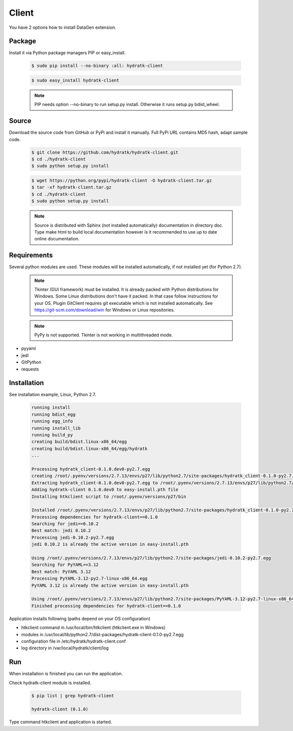 .. install_ext_client:

Client
======


You have 2 options how to install DataGen extension.

Package
^^^^^^^

Install it via Python package managers PIP or easy_install.

  .. code-block:: bash
  
     $ sudo pip install --no-binary :all: hydratk-client
     
  .. code-block:: bash
  
     $ sudo easy_install hydratk-client
     
  .. note::
  
     PIP needs option --no-binary to run setup.py install.
     Otherwise it runs setup.py bdist_wheel.     

Source
^^^^^^

Download the source code from GitHub or PyPi and install it manually.
Full PyPi URL contains MD5 hash, adapt sample code.

  .. code-block:: bash
  
     $ git clone https://github.com/hydratk/hydratk-client.git
     $ cd ./hydratk-client
     $ sudo python setup.py install
     
  .. code-block:: bash
  
     $ wget https://python.org/pypi/hydratk-client -O hydratk-client.tar.gz
     $ tar -xf hydratk-client.tar.gz
     $ cd ./hydratk-client
     $ sudo python setup.py install
     
  .. note::
  
     Source is distributed with Sphinx (not installed automatically) documentation in directory doc. 
     Type make html to build local documentation however is it recommended to use up to date online documentation.    
     
Requirements
^^^^^^^^^^^^     
     
Several python modules are used.
These modules will be installed automatically, if not installed yet (for Python 2.7).

  .. note::
  
     Tkinter (GUI framework) must be installed. It is already packed with Python distributions for Windows.
     Some Linux distributions don't have it packed. In that case follow instructions for your OS.
     Plugin GitClient requires git executable which is not installed automatically.
     See https://git-scm.com/download/win for Windows or Linux repositories.
     
  .. note::
  
     PyPy is not supported. Tkinter is not working in multithreaded mode.  

* pyyaml
* jedi
* GitPython
* requests  
     
Installation
^^^^^^^^^^^^

See installation example, Linux, Python 2.7.

  .. code-block:: bash
  
     running install
     running bdist_egg
     running egg_info
     running install_lib
     running build_py
     creating build/bdist.linux-x86_64/egg
     creating build/bdist.linux-x86_64/egg/hydratk
     ...
     
     Processing hydratk_client-0.1.0.dev0-py2.7.egg
     creating /root/.pyenv/versions/2.7.13/envs/p27/lib/python2.7/site-packages/hydratk_client-0.1.0-py2.7.egg
     Extracting hydratk_client-0.1.0.dev0-py2.7.egg to /root/.pyenv/versions/2.7.13/envs/p27/lib/python2.7/site-packages
     Adding hydratk-client 0.1.0.dev0 to easy-install.pth file
     Installing htkclient script to /root/.pyenv/versions/p27/bin

     Installed /root/.pyenv/versions/2.7.13/envs/p27/lib/python2.7/site-packages/hydratk_client-0.1.0-py2.7.egg
     Processing dependencies for hydratk-client==0.1.0
     Searching for jedi==0.10.2
     Best match: jedi 0.10.2
     Processing jedi-0.10.2-py2.7.egg
     jedi 0.10.2 is already the active version in easy-install.pth

     Using /root/.pyenv/versions/2.7.13/envs/p27/lib/python2.7/site-packages/jedi-0.10.2-py2.7.egg
     Searching for PyYAML==3.12
     Best match: PyYAML 3.12
     Processing PyYAML-3.12-py2.7-linux-x86_64.egg
     PyYAML 3.12 is already the active version in easy-install.pth

     Using /root/.pyenv/versions/2.7.13/envs/p27/lib/python2.7/site-packages/PyYAML-3.12-py2.7-linux-x86_64.egg
     Finished processing dependencies for hydratk-client==0.1.0
  
Application installs following (paths depend on your OS configuration)

* htkclient command in /usr/local/bin/htkclient (htkclient.exe in Windows)
* modules in /usr/local/lib/python2.7/dist-packages/hydratk-client-0.1.0-py2.7.egg
* configuration file in /etc/hydratk/hydratk-client.conf
* log directory in /var/local/hydratk/client/log   
     
Run
^^^

When installation is finished you can run the application.

Check hydratk-client module is installed.   

  .. code-block:: bash
  
     $ pip list | grep hydratk-client
     
     hydratk-client (0.1.0)
     
Type command htkclient and application is started.